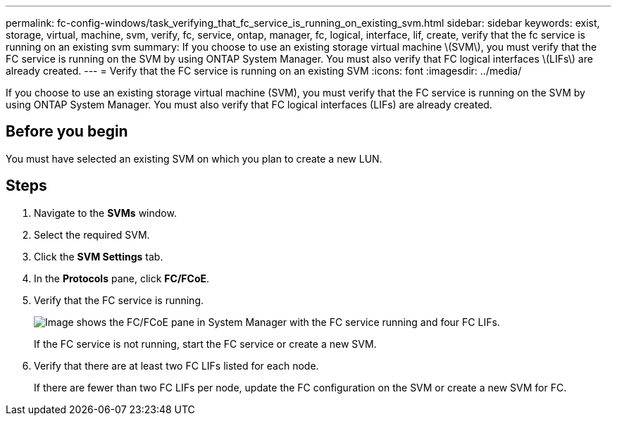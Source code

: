 ---
permalink: fc-config-windows/task_verifying_that_fc_service_is_running_on_existing_svm.html
sidebar: sidebar
keywords: exist, storage, virtual, machine, svm, verify, fc, service, ontap, manager, fc, logical, interface, lif, create, verify that the fc service is running on an existing svm
summary: If you choose to use an existing storage virtual machine \(SVM\), you must verify that the FC service is running on the SVM by using ONTAP System Manager. You must also verify that FC logical interfaces \(LIFs\) are already created.
---
= Verify that the FC service is running on an existing SVM
:icons: font
:imagesdir: ../media/

[.lead]
If you choose to use an existing storage virtual machine (SVM), you must verify that the FC service is running on the SVM by using ONTAP System Manager. You must also verify that FC logical interfaces (LIFs) are already created.

== Before you begin

You must have selected an existing SVM on which you plan to create a new LUN.

== Steps

. Navigate to the *SVMs* window.
. Select the required SVM.
. Click the *SVM Settings* tab.
. In the *Protocols* pane, click *FC/FCoE*.
. Verify that the FC service is running.
+
image::../media/vserver_service_fc_fcoe_running_fc_windows.gif[Image shows the FC/FCoE pane in System Manager with the FC service running and four FC LIFs.]
+
If the FC service is not running, start the FC service or create a new SVM.

. Verify that there are at least two FC LIFs listed for each node.
+
If there are fewer than two FC LIFs per node, update the FC configuration on the SVM or create a new SVM for FC.
